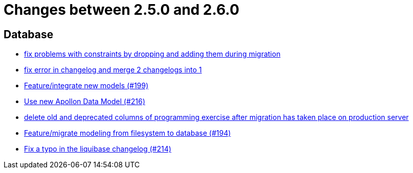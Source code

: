 = Changes between 2.5.0 and 2.6.0

== Database

* link:https://www.github.com/ls1intum/Artemis/commit/b952f089a4292db5dab3e7e17f658ad366c980b6[fix problems with constraints by dropping and adding them during migration]
* link:https://www.github.com/ls1intum/Artemis/commit/c61e5a4e73b696f370380a5a833beebbc06236c2[fix error in changelog and merge 2 changelogs into 1]
* link:https://www.github.com/ls1intum/Artemis/commit/88d7ce8472eca135bd183741fd2a2704d6e9511d[Feature/integrate new models (#199)]
* link:https://www.github.com/ls1intum/Artemis/commit/22eaae5aa5be2347e52764376199370018558df5[Use new Apollon Data Model (#216)]
* link:https://www.github.com/ls1intum/Artemis/commit/e5b00fd49159d6d2842628180689dbf2c0eeb319[delete old and deprecated columns of programming exercise after migration has taken place on production server]
* link:https://www.github.com/ls1intum/Artemis/commit/d16a525756ce1c90a0ed2b5a560a055a092bc1ea[Feature/migrate modeling from filesystem to database (#194)]
* link:https://www.github.com/ls1intum/Artemis/commit/171ec2ca87df35162c642689bbd00f32fcc135aa[Fix a typo in the liquibase changelog (#214)]


